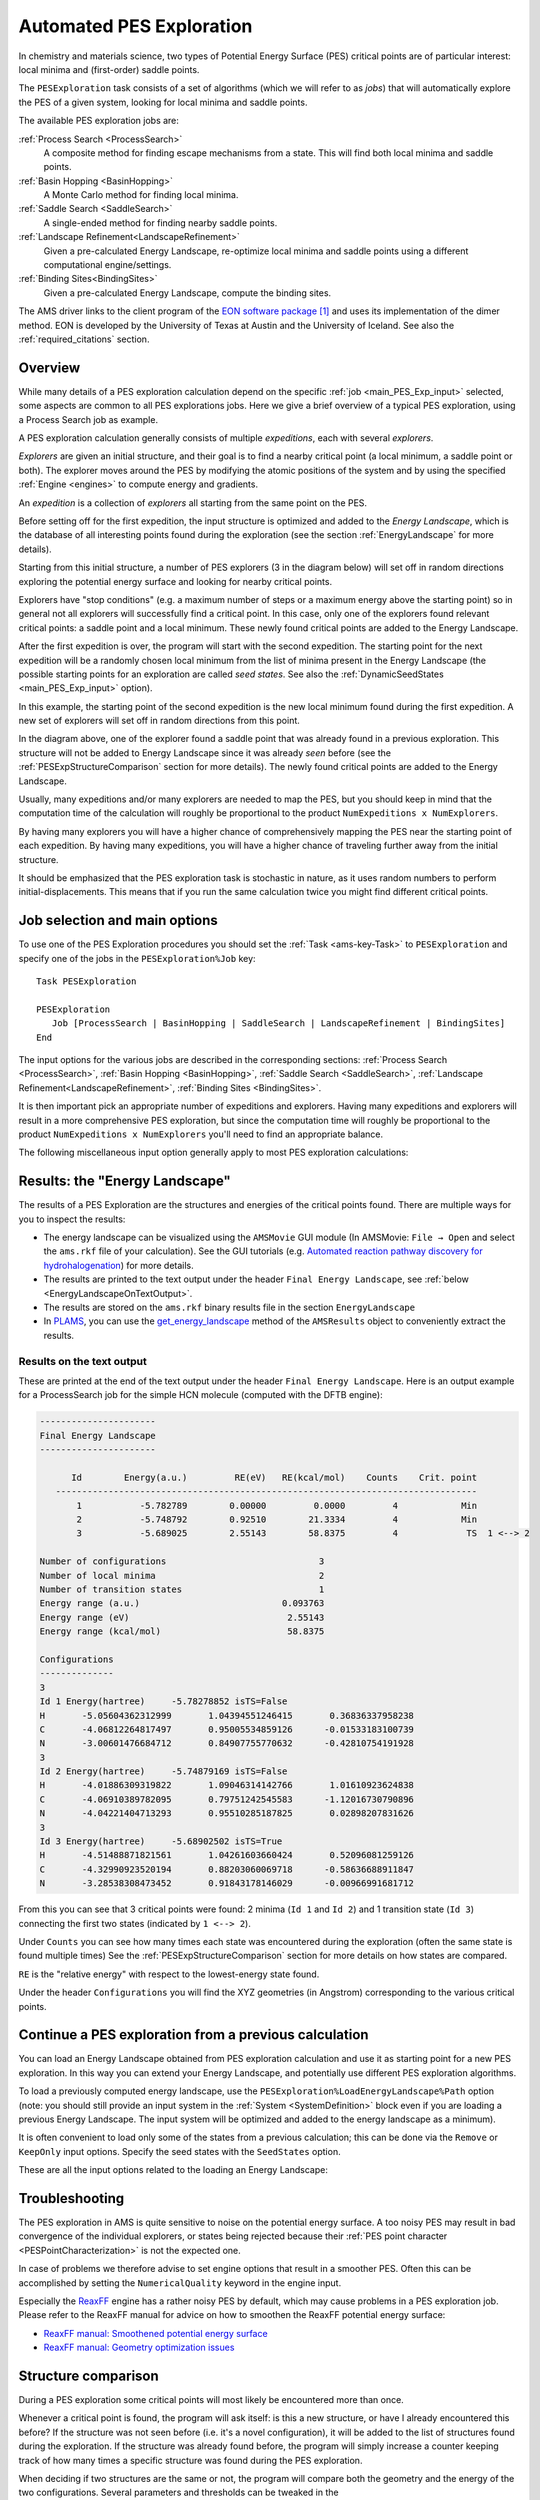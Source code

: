 .. _EON:
.. index:: Automated PES exploration
.. index:: EON

Automated PES Exploration
*************************

In chemistry and materials science, two types of Potential Energy Surface (PES) critical points are of particular interest: local minima and (first-order) saddle points.

The ``PESExploration`` task consists of a set of algorithms (which we will refer to as *jobs*) that will automatically explore the PES of a given system, looking for local minima and saddle points.

The available PES exploration jobs are:

:ref:`Process Search <ProcessSearch>`
    A composite method for finding escape mechanisms from a state. This will find both local minima and saddle points.

:ref:`Basin Hopping <BasinHopping>`
    A Monte Carlo method for finding local minima.

:ref:`Saddle Search <SaddleSearch>`
    A single-ended method for finding nearby saddle points.

:ref:`Landscape Refinement<LandscapeRefinement>`
    Given a pre-calculated Energy Landscape, re-optimize local minima and saddle points using a different computational engine/settings.

:ref:`Binding Sites<BindingSites>`
    Given a pre-calculated Energy Landscape, compute the binding sites.

The AMS driver links to the client program of the `EON software package <http://theory.cm.utexas.edu/eon/index.html>`_ [#EON_paper]_ and uses its implementation of the dimer method.
EON is developed by the University of Texas at Austin and the University of Iceland.
See also the :ref:`required_citations` section.

.. seealso::

   * PES Exploration GUI tutorials:

     * |hydrohalogenation_tutorial|
     * |cluster_growth_tutorial|
     * |water_dissociation_tutorial|

   * Examples:

     * :ref:`example BasinHopping_Ar13`
     * :ref:`example ProcessSearch_alanine`
     * :ref:`example BindingSites_O+Pt111`


Overview
--------

While many details of a PES exploration calculation depend on the specific :ref:`job <main_PES_Exp_input>` selected, some aspects are common to all PES explorations jobs. Here we give a brief overview of a typical PES exploration, using a Process Search job as example.

A PES exploration calculation generally consists of multiple *expeditions*, each with several *explorers*.

*Explorers* are given an initial structure, and their goal is to find a nearby critical point (a local minimum, a saddle point or both).
The explorer moves around the PES by modifying the atomic positions of the system and by using the specified :ref:`Engine <engines>` to compute energy and gradients.

An *expedition* is a collection of *explorers* all starting from the same point on the PES.

Before setting off for the first expedition, the input structure is optimized and added to the *Energy Landscape*, which is the database of all interesting points found during the exploration (see the section :ref:`EnergyLandscape` for more details).

Starting from this initial structure, a number of PES explorers (3 in the diagram below) will set off in random directions exploring the potential energy surface and looking for nearby critical points.

.. image:: ../images/PESExplorationCartoon1.png
   :width: 85 %
   :align: center

Explorers have "stop conditions" (e.g. a maximum number of steps or a maximum energy above the starting point) so in general not all explorers will successfully find a critical point. In this case, only one of the explorers found relevant critical points: a saddle point and a local minimum. These newly found critical points are added to the Energy Landscape.

After the first expedition is over, the program will start with the second expedition. The starting point for the next expedition will be a randomly chosen local minimum from the list of minima present in the Energy Landscape (the possible starting points for an exploration are called *seed states*. See also the :ref:`DynamicSeedStates <main_PES_Exp_input>` option).

In this example, the starting point of the second expedition is the new local minimum found during the first expedition. A new set of explorers will set off in random directions from this point.

.. image:: ../images/PESExplorationCartoon2.png
   :width: 85 %
   :align: center

In the diagram above, one of the explorer found a saddle point that was already found in a previous exploration. This structure will not be added to Energy Landscape since it was already *seen* before (see the :ref:`PESExpStructureComparison` section for more details). The newly found critical points are added to the Energy Landscape.

Usually, many expeditions and/or many explorers are needed to map the PES, but you should keep in mind that the computation time of the calculation will roughly be proportional to the product ``NumExpeditions x NumExplorers``.

By having many explorers you will have a higher chance of comprehensively mapping the PES near the starting point of each expedition. By having many expeditions, you will have a higher chance of traveling further away from the initial structure.

It should be emphasized that the PES exploration task is stochastic in nature, as it uses random numbers to perform initial-displacements. This means that if you run the same calculation twice you might find different critical points.

.. It can be useful to run many exploration


.. _main_PES_Exp_input:

Job selection and main options
------------------------------

To use one of the PES Exploration procedures you should set the :ref:`Task <ams-key-Task>` to ``PESExploration`` and specify one of the jobs in the ``PESExploration%Job`` key::

   Task PESExploration

   PESExploration
      Job [ProcessSearch | BasinHopping | SaddleSearch | LandscapeRefinement | BindingSites]
   End

The input options for the various jobs are described in the corresponding sections: :ref:`Process Search <ProcessSearch>`,
:ref:`Basin Hopping <BasinHopping>`, :ref:`Saddle Search <SaddleSearch>`, :ref:`Landscape Refinement<LandscapeRefinement>`, :ref:`Binding Sites <BindingSites>`.

It is then important pick an appropriate number of expeditions and explorers. Having many expeditions and explorers will result in a more comprehensive PES exploration, but since the computation time will roughly be proportional to the product ``NumExpeditions x NumExplorers`` you'll need to find an appropriate balance.

.. scmautodoc:: ams PESExploration NumExpeditions NumExplorers DynamicSeedStates


The following miscellaneous input option generally apply to most PES exploration calculations:

.. scmautodoc:: ams PESExploration WriteHistory Temperature FiniteDifference
   :noref:


.. _EnergyLandscape:

Results: the "Energy Landscape"
-------------------------------

The results of a PES Exploration are the structures and energies of the critical points found.
There are multiple ways for you to inspect the results:

* The energy landscape can be visualized using the ``AMSMovie`` GUI module (In AMSMovie: ``File → Open`` and select the ``ams.rkf`` file of your calculation). See the GUI tutorials (e.g. |hydrohalogenation_tutorial|) for more details.
* The results are printed to the text output under the header ``Final Energy Landscape``, see :ref:`below <EnergyLandscapeOnTextOutput>`.
* The results are stored on the ``ams.rkf`` binary results file in the section ``EnergyLandscape``
* In `PLAMS <../../plams/index.html>`__, you can use the `get_energy_landscape <../../plams/interfaces/ams.html#scm.plams.interfaces.adfsuite.ams.AMSResults.get_energy_landscape>`__ method of the  ``AMSResults`` object to conveniently extract the results.

.. _EnergyLandscapeOnTextOutput:

Results on the text output
^^^^^^^^^^^^^^^^^^^^^^^^^^

These are printed at the end of the text output under the header ``Final Energy Landscape``. Here is an output example for a ProcessSearch job for the simple HCN molecule (computed with the DFTB engine):

.. code-block:: none

  ----------------------
  Final Energy Landscape
  ----------------------

        Id        Energy(a.u.)         RE(eV)   RE(kcal/mol)    Counts    Crit. point
     --------------------------------------------------------------------------------
         1           -5.782789        0.00000         0.0000         4            Min
         2           -5.748792        0.92510        21.3334         4            Min
         3           -5.689025        2.55143        58.8375         4             TS  1 <--> 2

  Number of configurations                             3
  Number of local minima                               2
  Number of transition states                          1
  Energy range (a.u.)                           0.093763
  Energy range (eV)                              2.55143
  Energy range (kcal/mol)                        58.8375

  Configurations
  --------------
  3
  Id 1 Energy(hartree)     -5.78278852 isTS=False
  H       -5.05604362312999       1.04394551246415       0.36836337958238
  C       -4.06812264817497       0.95005534859126      -0.01533183100739
  N       -3.00601476684712       0.84907755770632      -0.42810754191928
  3
  Id 2 Energy(hartree)     -5.74879169 isTS=False
  H       -4.01886309319822       1.09046314142766       1.01610923624838
  C       -4.06910389782095       0.79751242545583      -1.12016730790896
  N       -4.04221404713293       0.95510285187825       0.02898207831626
  3
  Id 3 Energy(hartree)     -5.68902502 isTS=True
  H       -4.51488871821561       1.04261603660424       0.52096081259126
  C       -4.32990923520194       0.88203060069718      -0.58636688911847
  N       -3.28538308473452       0.91843178146029      -0.00966991681712

From this you can see that 3 critical points were found: 2 minima (``Id 1`` and ``Id 2``) and 1 transition state (``Id 3``) connecting the first two states (indicated by ``1 <--> 2``).

Under ``Counts`` you can see how many times each state was encountered during the exploration (often the same state is found multiple times) See the :ref:`PESExpStructureComparison` section for more details on how states are compared.

``RE`` is the "relative energy" with respect to the lowest-energy state found.

Under the header ``Configurations`` you will find the XYZ geometries (in Angstrom) corresponding to the various critical points.


.. _LoadEnergyLandscape:

Continue a PES exploration from a previous calculation
------------------------------------------------------

You can load an Energy Landscape obtained from PES exploration calculation and use it as starting point for a new PES exploration. In this way you can extend your Energy Landscape, and potentially use different PES exploration algorithms.

To load a previously computed energy landscape, use the ``PESExploration%LoadEnergyLandscape%Path`` option (note: you should still provide an input system in the :ref:`System <SystemDefinition>` block even if you are loading a previous Energy Landscape. The input system will be optimized and added to the energy landscape as a minimum).

It is often convenient to load only some of the states from a previous calculation; this can be done via the ``Remove`` or ``KeepOnly`` input options. Specify the seed states with the ``SeedStates`` option.

These are all the input options related to the loading an Energy Landscape:

.. scmautodoc:: ams PESExploration LoadEnergyLandscape
   :noref:
   :skipblockdescription:


.. _PESExpTroubleshooting:

Troubleshooting
---------------

The PES exploration in AMS is quite sensitive to noise on the potential energy surface.
A too noisy PES may result in bad convergence of the individual explorers, or states being rejected because their :ref:`PES point character <PESPointCharacterization>` is not the expected one.

In case of problems we therefore advise to set engine options that result in a smoother PES.
Often this can be accomplished by setting the ``NumericalQuality`` keyword in the engine input.

Especially the `ReaxFF <../../ReaxFF/ReaxFFEngine.html>`__ engine has a rather noisy PES by default, which may cause problems in a PES exploration job.
Please refer to the ReaxFF manual for advice on how to smoothen the ReaxFF potential energy surface:

* `ReaxFF manual: Smoothened potential energy surface <../../ReaxFF/ReaxFFEngine.html#smoothened-potential-energy-surface>`__
* `ReaxFF manual: Geometry optimization issues <../../ReaxFF/Troubleshooting.html#troubleshooting-geoopt>`__


.. _PESExpStructureComparison:

Structure comparison
--------------------

During a PES exploration some critical points will most likely be encountered more than once.

Whenever a critical point is found, the program will ask itself: is this a new structure, or have I already encountered this before?
If the structure was not seen before (i.e. it's a novel configuration), it will be added to the list of structures found during the exploration.
If the structure was already found before, the program will simply increase a counter keeping track of how many times a specific structure was found during the PES exploration.

When deciding if two structures are the same or not, the program will compare both the geometry and the energy of the two configurations. Several parameters and thresholds can be tweaked in the ``PESExploration%StructureComparison`` block to tell AMS under which conditions two systems should be considered equal.


.. scmautodoc:: ams PESExploration StructureComparison
  :noref:
  :skipblockdescription:



.. _ProcessSearch:
.. index:: Process Search

Process Search job
------------------

Overview
^^^^^^^^

Process Search is a composite method for finding escape mechanisms from a state. Each PES explorer will perform the following steps:

* Starting from a minimum, a :ref:`SaddleSearch <SaddleSearch>` calculation is performed to find a nearby saddle point
* If a saddle point is found, two images are placed on either side of the saddle along the min mode.
* The two images are then minimized; one of the images is expected to fall back into the original minimum, while the other image is expected to end up in the product state on the other side of the saddle. If this is case, the product, TS and reactant states are added to the energy landscape.

The Process Search procedure will therefore not only find minima and saddle points, but it will also keep track of which minima each saddle point is connecting.

.. seealso::

  * GUI tutorials |hydrohalogenation_tutorial| and |water_dissociation_tutorial|.

Input options
^^^^^^^^^^^^^

To perform a Process Search calculation you should specify::

   Task PESExploration

   PESExploration
      Job ProcessSearch

      ProcessSearch
         # Options for the Process Search procedure. See description below.
      End

      SaddleSearch
         # Options for the Saddle Search part of the Process Search procedure.
      End
   End


The options for the saddle search part of a Process Search job are described in the  :ref:`SaddleSearch <SaddleSearch>` section.

Options specific to the Process Search procedure can be specified in the ``PESExploration%ProcessSearch`` block:

.. scmautodoc:: ams PESExploration ProcessSearch
   :noref:
   :skipblockdescription:



.. _SaddleSearch:
.. index:: Saddle Search

Saddle Search job
-----------------


Overview
^^^^^^^^

Saddle Search is a single-ended method for finding nearby saddle points.

In a Saddle Search calculation, each PES explorer starts by performing a random displacement from the initial geometry (or seed state). Then, starting from this point, the explorer searches for a nearby saddle point using a minimum-mode following method (the available min-mode following methods are dimer [#dimer_henkelman]_ [#dimer_heyden]_ [#dimer_kastner]_ and Lanczos [#lanczos]_).

If you already know which atoms are likely to be involved in the reactions, you can use the ``DisplaceAtomsInRegion`` option to nudge the Saddle Search procedure towards the right part of the PES (:ref:`regions <Regions>` can be specified in the :ref:`system input block <SystemDefinition>`, or via the "Model → Regions" panel in AMSinput).


Input options
^^^^^^^^^^^^^

To perform a Saddle Search calculation you should specify::

   Task PESExploration

   PESExploration
      Job SaddleSearch

      SaddleSearch
         # Options for the Saddle Search procedure. See description below.
      End
   End

Options for the Saddle Search procedure can be specified in the ``PESExploration%SaddleSearch`` block.

Note: these options also affect the Saddle Search part of :ref:`Process Search Jobs <ProcessSearch>`.

.. scmautodoc:: ams PESExploration SaddleSearch
   :noref:
   :skipblockdescription:




.. index:: Basin Hopping
.. _BasinHopping:

Basin Hopping job
-----------------

Overview
^^^^^^^^

Basin hopping [#basin_hopping]_ is an iterative Monte Carlo method for PES exploration and global minimization.

An "iteration" in basin hopping consists of the following steps:

1. The atomic coordinates of the system are randomly perturbed (the details of this random perturbation can be configured via the keywords ``Displacement``, ``DisplacementDistribution``, ``SingleAtomDisplace``, ``SwapProbability``. See :ref:`below <basin_hopping_input>` for more details).
2. A local optimization of the randomly perturbed structure is performed (see also the :ref:`EONOptimizer` section)
3. The new optimized structure is accepted or rejected based of its energy (if the energy of the newly optimized structure lower than the lowest energy so far, the new structure is readily accepted. Otherwise it is accepted with probability :math:`e^{(-\Delta E / kT)}` where :math:`\Delta E` is the difference between the energy at the previous iteration and the current energy, :math:`T` is temperature specified in the ``PESExploration%Temperature`` keyword, see :ref:`main_PES_Exp_input`).

By iteratively performing these steps, the basin hopping procedure explores the highly-dimensional configuration space of the system, looking for the global minimum and finding local minima along the way. The number of iteration can be specified via the ``Steps`` keywords (see :ref:`below <basin_hopping_input>` for more details).

For a more comprehensive PES exploration, AMS can perform several expeditions (potentially with several explorers for each expedition) in a single calculation. See the ``NumExpeditions`` and ``NumExplorers`` keywords in the :ref:`main_PES_Exp_input` section for more details.

.. seealso::

  * :ref:`example BasinHopping_Ar13`
  * GUI tutorials |cluster_growth_tutorial| and |water_dissociation_tutorial|.


Input options
^^^^^^^^^^^^^

To perform a Basin Hopping calculation you should specify::

   Task PESExploration

   PESExploration
      Job BasinHopping

      Temperature float

      BasinHopping
         # Options for the Basin Hopping procedure. See description below.
      End
   End

The ``PESExploration%Temperature`` keyword is described in the :ref:`main_PES_Exp_input` section.

.. _basin_hopping_input:

The following input keywords are specific to Basin Hopping procedure:

.. scmautodoc:: ams PESExploration BasinHopping
   :noref:
   :skipblockdescription:




.. index:: Landscape Refinement
.. _LandscapeRefinement:

Landscape Refinement
--------------------

The ``LandscapeRefinement`` Job can be used to re-optimize the critical points (local minima and saddle points) found in a previous PES exploration calculation using a different engine or different engine settings.

Since PES exploration calculations can be computationally demanding, a possible strategy is to first perform a PES exploration using either a fast engine or computationally cheap settings for the engine of choice, and then to *refine* the energy landscape obtained using a more accurate (and computationally more expensive) method.

.. seealso::

   Check the `tutorial <../../Tutorials/StructureAndReactivity/PESExpHydrohalogenation.html#refining-an-energy-landscape-at-a-higher-level-of-theory>`__ on automated reaction pathway discovery for hydrohalogenation. There the landscape refinement is used to go from the DFTB level of theory to DFT.

The ``LandscapeRefinement`` job needs a previously computed Energy Landscape. See the section :ref:`LoadEnergyLandscape` for more details.

To perform a Landscape Refinement calculation you should specify::

   Task LandscapeRefinement

   PESExploration
      Job LandscapeRefinement

      LoadEnergyLandscape
        Path path/to/previous/calculation/ams.results
      End
   End

.. warning::

  If you perform a LandscapeRefinement of an Energy Landscapes obtained with :ref:`ProcessSearch <ProcessSearch>` job, the connections between TS and minima are **NOT** recomputed.

  Lets say, for example, that after a ProcessSearch calculation using DFTB we found a TS connecting minima with ``Id`` ``3`` and ``4``. After a LandscapeRefinement using a different engine (for example ADF) it is no longer assured that the refined TS will still connect the same two minima.

  When you visualize a refined energy landscape using AMSmovie, be aware that some of the connections might be incorrect.


.. index:: EON Optimizer
.. _EONOptimizer:

Optimizer
---------

Geometry optimizations are performed for most PES Explorations job types. In the ``PESExploration%Optimizer`` block you may configure some of the parameters for these geometry optimizations:


.. scmautodoc:: ams PESExploration Optimizer
   :noref:
   :skipblockdescription:


.. index:: Binding Sites Detection
.. _BindingSites:

Binding Sites
-------------

Binding sites can be determined from an Energy Landscape.

When computing binding sites you will first need to define a **reference region**, which typically will be a surface or a cluster (:ref:`regions <Regions>` can be specified in the :ref:`system input block <SystemDefinition>`, or via the "Model → Regions" panel in AMSinput). AMS will then go though all the local minima of Energy Landscape and mark as 'binding sites' the positions where an atom of an adsorbed molecule is neighboring atoms in the reference region.

For instance, in :ref:`example BindingSites_O+Pt111`, the platinum surface is the reference region, while the oxygen atom is the adsorbate. In the picture below, you can see the oxygen binding sites on the platinum 111 surface (the two different types of binding sites are marked by a blue square and a red triangle respectively).

.. image:: ../images/BindingSites.png
   :width: 60 %
   :align: center

Lines connecting the the binding sites will be drawn if 1) there is a transition state connecting two local minima associated to these binding-sites (notice that may there are multiple local minima associated with the same binding site), and 2) there is at least an atom (from the adsorbate region) that changes its position from the first binding site to the second one mediated by the same transition state described above. In this process, AMS will align as much as possible all local minima and transition states to the input’s file structure but ignoring the atoms in the region adsorbate trying to establish a common reference frame (see also the ``StatesAlignment`` input block below).

.. seealso::

  * :ref:`example BindingSites_O+Pt111`
  * |cluster_growth_tutorial|


Input options
^^^^^^^^^^^^^

There are two distinct ways of triggering the computation of binding sites. You can either:


compute the binding sites at the end of a :ref:`Process Search <ProcessSearch>`, :ref:`Basin Hopping <BasinHopping>` or :ref:`Landscape Refinement<LandscapeRefinement>` calculation by setting the ``PESEXploration%BindingSites%Calculate`` option to ``yes``::

    PESEXploration
      Job [ProcessSearch | BasinHopping | LandscapeRefinement]

      BindingSites
        Calculate Yes
      End

      StatesAlignment
        ReferenceRegion reference_region_name
      End
    End

**or**

compute the binding sites by setting the ``PESExploration%Job`` to ``BindingSites`` and load a previously computed Energy Landscape (see :ref:`example BindingSites_O+Pt111`)::

    PESEXploration
      Job BindingSites

      LoadEnergyLandscape
        Path path/to/previous/calculation/ams.results
      End

      StatesAlignment
        ReferenceRegion reference_region_name
      End
    End

The following input options are related to the calculation of binding sites:

.. scmautodoc:: ams PESExploration BindingSites
   :noref:
   :skipblockdescription:


The following input options are related to the definition of the reference region and alignment thereof:

.. scmautodoc:: ams PESExploration StatesAlignment
   :noref:
   :skipblockdescription:


References
----------

.. [#EON_paper] Samuel T Chill, Matthew Welborn, Rye Terrell, Liang Zhang, Jean-Claude Berthet, Andreas Pedersen, Hannes Jónsson and Graeme Henkelman *EON: software for long time simulations of atomic scale systems*, `Modelling Simul. Mater. Sci. Eng. 22 055002 (2014) <https://doi.org/10.1088/0965-0393/22/5/055002>`__

.. [#basin_hopping] David J. Wales and Jonathan P. K. Doye *Global Optimization by Basin-Hopping and the Lowest Energy Structures of Lennard-Jones Clusters Containing up to 110 Atoms*, `J. Phys. Chem. A 1997, 101, 28, 5111–5116 <https://doi.org/10.1021/jp970984n>`__

.. [#dimer_henkelman] G.\  Henkelman and H. Jónsson, *A dimer method for finding saddle points on high dimensional potential surfaces using only first derivatives*, `J. Chem. Phys. 111, 7010-7022 (1999) <http://dx.doi.org/10.1063/1.480097>`__

.. [#dimer_heyden] A.\  Heyden, A.T. Bell, and F.J. Keil *Efficient methods for finding transition states in chemical reactions: Comparison of improved dimer method and partitioned rational function optimization method*, `J. Chem. Phys. 123, 224101 (2005) <http://dx.doi.org/10.1063/1.2104507>`__

.. [#dimer_kastner] J.\  Kästner and P. Sherwood *Superlinearly converging dimer method for transition state search*, `J. Chem. Phys. 128, 014106 (2008) <http://dx.doi.org/10.1063/1.2815812>`__

.. [#lanczos] R.\  Malek and N. Mousseau, *Dynamics of Lennard-Jones clusters: A characterization of the activation-relaxation technique*, `Phys. Rev. E 62, 7723 (2000) <http://dx.doi.org/10.1103/PhysRevE.62.7723>`__


.. |hydrohalogenation_tutorial| replace:: `Automated reaction pathway discovery for hydrohalogenation <../../Tutorials/StructureAndReactivity/PESExpHydrohalogenation.html>`__

.. |cluster_growth_tutorial| replace:: `Cluster Growth: Cobalt Clusters <../../Tutorials/StructureAndReactivity/PESExpClusterGrowthCo8.html>`__

.. |water_dissociation_tutorial| replace:: `Water dissociation on an oxide surface <../../Tutorials/StructureAndReactivity/PESExpWaterDissociationOnZnO.html>`__

